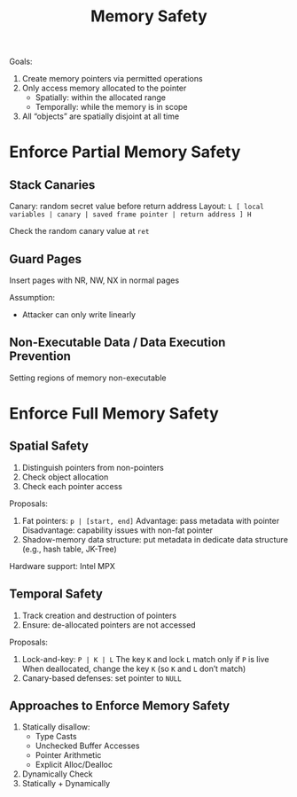 :PROPERTIES:
:ID:       00546e2e-eadf-45f3-9d33-248ffdea3268
:END:
#+title: Memory Safety

Goals:
1. Create memory pointers via permitted operations
2. Only access memory allocated to the pointer
   - Spatially: within the allocated range
   - Temporally: while the memory is in scope
3. All “objects” are spatially disjoint at all time


* Enforce Partial Memory Safety
** Stack Canaries
Canary: random secret value before return address
Layout: =L [ local variables | canary | saved frame pointer | return address ] H=

Check the random canary value at =ret=

** Guard Pages
Insert pages with NR, NW, NX in normal pages

Assumption:
- Attacker can only write linearly

** Non-Executable Data / Data Execution Prevention
Setting regions of memory non-executable


* Enforce Full Memory Safety
** Spatial Safety
1. Distinguish pointers from non-pointers
2. Check object allocation
3. Check each pointer access

Proposals:
1. Fat pointers: =p | [start, end]=
   Advantage: pass metadata with pointer
   Disadvantage: capability issues with non-fat pointer
2. Shadow-memory data structure: put metadata in dedicate data structure (e.g., hash table, JK-Tree)

Hardware support: Intel MPX


** Temporal Safety
1. Track creation and destruction of pointers
2. Ensure: de-allocated pointers are not accessed

Proposals:
1. Lock-and-key: =P | K | L=
   The key =K= and lock =L= match only if =P= is live
   When deallocated, change the key =K= (so =K= and =L= don’t match)
2. Canary-based defenses: set pointer to =NULL=


** Approaches to Enforce Memory Safety
1. Statically disallow:
   - Type Casts
   - Unchecked Buffer Accesses
   - Pointer Arithmetic
   - Explicit Alloc/Dealloc
2. Dynamically Check
3. Statically + Dynamically

 
